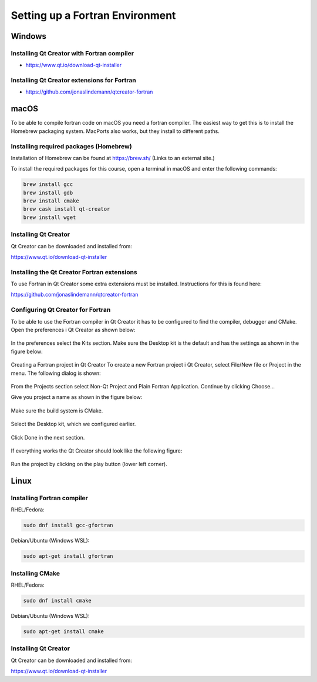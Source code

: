 Setting up a Fortran Environment
================================

Windows
-------

Installing Qt Creator with Fortran compiler
^^^^^^^^^^^^^^^^^^^^^^^^^^^^^^^^^^^^^^^^^^^

* https://www.qt.io/download-qt-installer

Installing Qt Creator extensions for Fortran
^^^^^^^^^^^^^^^^^^^^^^^^^^^^^^^^^^^^^^^^^^^^

* https://github.com/jonaslindemann/qtcreator-fortran

macOS
-----

To be able to compile fortran code on macOS you need a fortran compiler. The easiest way to get this is to install the Homebrew packaging system. MacPorts also works, but they install to different paths.

Installing required packages (Homebrew)
^^^^^^^^^^^^^^^^^^^^^^^^^^^^^^^^^^^^^^^

Installation of Homebrew can be found at https://brew.sh/ (Links to an external site.)

To install the required packages for this course, open a terminal in macOS and enter the following commands:

.. code-block:: bash

	brew install gcc
	brew install gdb
	brew install cmake
	brew cask install qt-creator
	brew install wget

Installing Qt Creator
^^^^^^^^^^^^^^^^^^^^^

Qt Creator can be downloaded and installed from:

https://www.qt.io/download-qt-installer

Installing the Qt Creator Fortran extensions
^^^^^^^^^^^^^^^^^^^^^^^^^^^^^^^^^^^^^^^^^^^^

To use Fortran in Qt Creator some extra extensions must be installed. Instructions for this is found here:

https://github.com/jonaslindemann/qtcreator-fortran

Configuring Qt Creator for Fortran
^^^^^^^^^^^^^^^^^^^^^^^^^^^^^^^^^^

To be able to use the Fortran compiler in Qt Creator it has to be configured to find the compiler, debugger and CMake. Open the preferences i Qt Creator as shown below:

.. figure:: images/qtcreator_prefs1.png
   :width: 50 %
   :alt: Qt Creator preferences
   :name: mac-qt-prefs1

In the preferences select the Kits section. Make sure the Desktop kit is the default and has the settings as shown in the figure below:

.. figure:: images/qtcreator_prefs2.png
   :width: 50 %
   :alt: Qt Creator kit selection.
   :name: mac-qt-prefs2

Creating a Fortran project in Qt Creator
To create a new Fortran project i Qt Creator, select File/New file or Project in the menu.  The following dialog is shown:

.. figure:: images/qtcreator_fortproj1.png
   :width: 50 %
   :alt: Qt Creator Fortran project.
   :name: mac-qt-fortproj1

From the Projects section select Non-Qt Project and Plain Fortran Application. Continue by clicking Choose...

Give you project a name as shown in the figure below:

.. figure:: images/qtcreator_fortproj2.png
   :width: 50 %
   :alt: Qt Creator Fortran project.
   :name: mac-qt-fortproj2

Make sure the build system is CMake.

.. figure:: images/qtcreator_fortproj3.png
   :width: 50 %
   :alt: Qt Creator Fortran project.
   :name: mac-qt-fortproj3

Select the Desktop kit, which we configured earlier.

.. figure:: images/qtcreator_fortproj4.png
   :width: 50 %
   :alt: Qt Creator Fortran project.
   :name: mac-qt-fortproj4

Click Done in the next section.

.. figure:: images/qtcreator_fortproj5.png
   :width: 50 %
   :alt: Qt Creator Fortran project.
   :name: mac-qt-fortproj5

If everything works the Qt Creator should look like the following figure:

.. figure:: images/qtcreator_fortproj6.png
   :width: 50 %
   :alt: Qt Creator Fortran project.
   :name: mac-qt-fortproj6

Run the project by clicking on the play button (lower left corner).

Linux
-----

Installing Fortran compiler
^^^^^^^^^^^^^^^^^^^^^^^^^^^

RHEL/Fedora:

.. code-block:: bash

    sudo dnf install gcc-gfortran

Debian/Ubuntu (Windows WSL):

.. code-block:: bash
    
    sudo apt-get install gfortran

Installing CMake
^^^^^^^^^^^^^^^^

RHEL/Fedora:

.. code-block:: bash

    sudo dnf install cmake

Debian/Ubuntu (Windows WSL):

.. code-block:: bash
    
    sudo apt-get install cmake

Installing Qt Creator
^^^^^^^^^^^^^^^^^^^^^

Qt Creator can be downloaded and installed from:

https://www.qt.io/download-qt-installer

